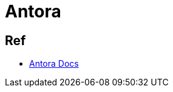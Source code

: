 = Antora

== Ref

* link:https://docs.antora.org/antora/latest/install-and-run-quickstart/[Antora Docs]